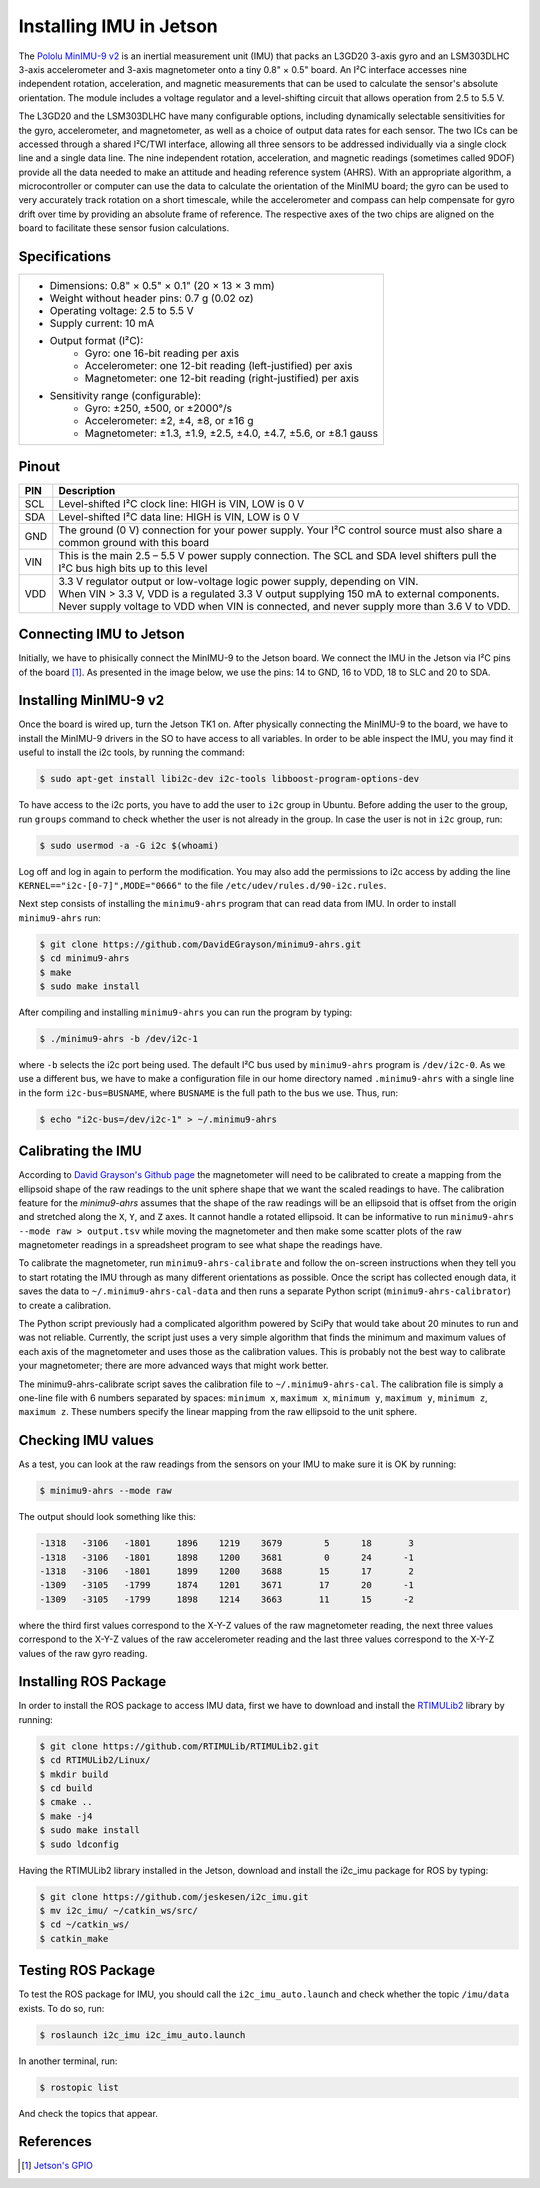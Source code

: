 ========================
Installing IMU in Jetson
========================

The `Pololu MinIMU-9 v2 <https://www.pololu.com/product/1268>`_ is an inertial measurement unit (IMU) that packs an L3GD20 3-axis gyro and an LSM303DLHC 3-axis accelerometer and 3-axis magnetometer onto a tiny 0.8" × 0.5" board. An I²C interface accesses nine independent rotation, acceleration, and magnetic measurements that can be used to calculate the sensor's absolute orientation. The module includes a voltage regulator and a level-shifting circuit that allows operation from 2.5 to 5.5 V.

.. image:: ../images/miniIMU.png
   :align: center
   :width: 500pt

The L3GD20 and the LSM303DLHC have many configurable options, including dynamically selectable sensitivities for the gyro, accelerometer, and magnetometer, as well as a choice of output data rates for each sensor. The two ICs can be accessed through a shared I²C/TWI interface, allowing all three sensors to be addressed individually via a single clock line and a single data line. The nine independent rotation, acceleration, and magnetic readings (sometimes called 9DOF) provide all the data needed to make an attitude and heading reference system (AHRS). With an appropriate algorithm, a microcontroller or computer can use the data to calculate the orientation of the MinIMU board; the gyro can be used to very accurately track rotation on a short timescale, while the accelerometer and compass can help compensate for gyro drift over time by providing an absolute frame of reference. The respective axes of the two chips are aligned on the board to facilitate these sensor fusion calculations. 

Specifications
---------------

+-----------------------------------------------------------------------+
| - Dimensions: 0.8" × 0.5" × 0.1" (20 × 13 × 3 mm)                     |
| - Weight without header pins: 0.7 g (0.02 oz)                         |
| - Operating voltage: 2.5 to 5.5 V                                     |
| - Supply current: 10 mA                                               |
| - Output format (I²C):                                                |
|     - Gyro: one 16-bit reading per axis                               |
|     - Accelerometer: one 12-bit reading (left-justified) per axis     |
|     - Magnetometer: one 12-bit reading (right-justified) per axis     |
| - Sensitivity range (configurable):                                   |
|     - Gyro: ±250, ±500, or ±2000°/s                                   |
|     - Accelerometer: ±2, ±4, ±8, or ±16 g                             |
|     - Magnetometer: ±1.3, ±1.9, ±2.5, ±4.0, ±4.7, ±5.6, or ±8.1 gauss |
+-----------------------------------------------------------------------+


Pinout
-------

+-----+----------------------------------------------------------------------------------------------------------------------------------+
| PIN || Description                                                                                                                     |
+=====+==================================================================================================================================+
| SCL || Level-shifted I²C clock line: HIGH is VIN, LOW is 0 V                                                                           |
+-----+----------------------------------------------------------------------------------------------------------------------------------+
| SDA || Level-shifted I²C data line: HIGH is VIN, LOW is 0 V                                                                            |
+-----+----------------------------------------------------------------------------------------------------------------------------------+
| GND || The ground (0 V) connection for your power supply. Your I²C control source must also share a common ground with this board      |
+-----+----------------------------------------------------------------------------------------------------------------------------------+
| VIN || This is the main 2.5 – 5.5 V power supply connection. The SCL and SDA level shifters pull the I²C bus high bits up to this level|
+-----+----------------------------------------------------------------------------------------------------------------------------------+
| VDD || 3.3 V regulator output or low-voltage logic power supply, depending on VIN.                                                     |
|     || When VIN > 3.3 V, VDD is a regulated 3.3 V output supplying 150 mA to external components.                                      |
|     || Never supply voltage to VDD when VIN is connected, and never supply more than 3.6 V to VDD.                                     |
+-----+----------------------------------------------------------------------------------------------------------------------------------+

Connecting IMU to Jetson
-------------------------

Initially, we have to phisically connect the MinIMU-9 to the Jetson board. We connect the IMU in the Jetson via I²C pins of the board [1]_. As presented in the image below, we use the pins: 14 to GND, 16 to VDD, 18 to SLC and 20 to SDA.

.. image:: ../images/pins.png
   :align: center
   :width: 500pt

.. image:: ../images/jetson_imu.png
   :align: center
   :width: 500pt


Installing MinIMU-9 v2
----------------------

Once the board is wired up, turn the Jetson TK1 on. After physically connecting the MinIMU-9 to the board, we have to install the MinIMU-9 drivers in the SO to have access to all variables. In order to be able inspect the IMU, you may find it useful to install the i2c tools, by running the command:

.. code-block:: bash

   $ sudo apt-get install libi2c-dev i2c-tools libboost-program-options-dev

To have access to the i2c ports, you have to add the user to ``i2c`` group in Ubuntu. Before adding the user to the group, run ``groups`` command to check whether the user is not already in the group. In case the user is not in ``i2c`` group, run:

.. code-block:: bash

   $ sudo usermod -a -G i2c $(whoami)

Log off and log in again to perform the modification. You may also add the permissions to i2c access by adding the line ``KERNEL=="i2c-[0-7]",MODE="0666"`` to the file ``/etc/udev/rules.d/90-i2c.rules``.

Next step consists of installing the ``minimu9-ahrs`` program that can read data from IMU. In order to install ``minimu9-ahrs`` run:

.. code-block:: bash

   $ git clone https://github.com/DavidEGrayson/minimu9-ahrs.git
   $ cd minimu9-ahrs
   $ make
   $ sudo make install

After compiling and installing ``minimu9-ahrs`` you can run the program by typing:

.. code-block:: bash

    $ ./minimu9-ahrs -b /dev/i2c-1

where ``-b`` selects the i2c port being used. The default I²C bus used by ``minimu9-ahrs`` program is ``/dev/i2c-0``. As we use a different bus, we have to make a configuration file in our home directory named ``.minimu9-ahrs`` with a single line in the form ``i2c-bus=BUSNAME``, where ``BUSNAME`` is the full path to the bus we use. Thus, run:

.. code-block:: bash

    $ echo "i2c-bus=/dev/i2c-1" > ~/.minimu9-ahrs


Calibrating the IMU
--------------------

According to `David Grayson's Github page <https://github.com/DavidEGrayson/minimu9-ahrs>`_ the magnetometer will need to be calibrated to create a mapping from the ellipsoid shape of the raw readings to the unit sphere shape that we want the scaled readings to have. The calibration feature for the *minimu9-ahrs* assumes that the shape of the raw readings will be an ellipsoid that is offset from the origin and stretched along the ``X``, ``Y``, and ``Z`` axes. It cannot handle a rotated ellipsoid. It can be informative to run ``minimu9-ahrs --mode raw > output.tsv`` while moving the magnetometer and then make some scatter plots of the raw magnetometer readings in a spreadsheet program to see what shape the readings have.

To calibrate the magnetometer, run ``minimu9-ahrs-calibrate`` and follow the on-screen instructions when they tell you to start rotating the IMU through as many different orientations as possible. Once the script has collected enough data, it saves the data to ``~/.minimu9-ahrs-cal-data`` and then runs a separate Python script (``minimu9-ahrs-calibrator``) to create a calibration.

The Python script previously had a complicated algorithm powered by SciPy that would take about 20 minutes to run and was not reliable. Currently, the script just uses a very simple algorithm that finds the minimum and maximum values of each axis of the magnetometer and uses those as the calibration values. This is probably not the best way to calibrate your magnetometer; there are more advanced ways that might work better.

The minimu9-ahrs-calibrate script saves the calibration file to ``~/.minimu9-ahrs-cal``. The calibration file is simply a one-line file with 6 numbers separated by spaces: ``minimum x``, ``maximum x``, ``minimum y``, ``maximum y``, ``minimum z``, ``maximum z``. These numbers specify the linear mapping from the raw ellipsoid to the unit sphere.


Checking IMU values
--------------------

As a test, you can look at the raw readings from the sensors on your IMU to make sure it is OK by running:

.. code-block:: bash

   $ minimu9-ahrs --mode raw

The output should look something like this:

.. code-block:: bash

  -1318   -3106   -1801     1896    1219    3679        5      18       3
  -1318   -3106   -1801     1898    1200    3681        0      24      -1
  -1318   -3106   -1801     1899    1200    3688       15      17       2
  -1309   -3105   -1799     1874    1201    3671       17      20      -1
  -1309   -3105   -1799     1898    1214    3663       11      15      -2

where the third first values correspond to the X-Y-Z values of the raw magnetometer reading, the next three values correspond to the X-Y-Z values of the raw accelerometer reading and the last three values correspond to the X-Y-Z values of the raw gyro reading.


Installing ROS Package
-----------------------

In order to install the ROS package to access IMU data, first we have to download and install the `RTIMULib2 <https://github.com/RTIMULib/RTIMULib2/tree/master/Linux>`_ library by running:

.. code-block:: bash

   $ git clone https://github.com/RTIMULib/RTIMULib2.git
   $ cd RTIMULib2/Linux/
   $ mkdir build
   $ cd build
   $ cmake ..
   $ make -j4
   $ sudo make install
   $ sudo ldconfig

Having the RTIMULib2 library installed in the Jetson, download and install the i2c_imu package for ROS by typing:

.. code-block:: bash

   $ git clone https://github.com/jeskesen/i2c_imu.git
   $ mv i2c_imu/ ~/catkin_ws/src/
   $ cd ~/catkin_ws/
   $ catkin_make


Testing ROS Package
-----------------------

To test the ROS package for IMU, you should call the ``i2c_imu_auto.launch`` and check whether the topic ``/imu/data`` exists. To do so, run:

.. code-block:: bash

   $ roslaunch i2c_imu i2c_imu_auto.launch

In another terminal, run:

.. code-block:: bash

   $ rostopic list

And check the topics that appear.



References
-----------

.. [1] `Jetson's GPIO <https://elinux.org/Jetson/GPIO>`_ 
